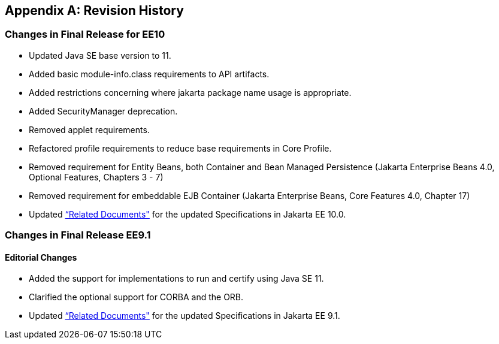 [appendix]
[[revisionHistory]]
== Revision History
=== Changes in Final Release for EE10
* Updated Java SE base version to 11.
* Added basic module-info.class requirements to API artifacts.
* Added restrictions concerning where jakarta package name usage is appropriate.
* Added SecurityManager deprecation.
* Removed applet requirements.
* Refactored profile requirements to reduce base requirements in Core Profile.
* Removed requirement for Entity Beans, both Container and Bean Managed Persistence (Jakarta Enterprise Beans 4.0, Optional Features, Chapters 3 - 7)
* Removed requirement for embeddable EJB Container (Jakarta Enterprise Beans, Core Features 4.0, Chapter 17)
* Updated <<relateddocs, “Related Documents">> for the updated Specifications in Jakarta EE 10.0.

=== Changes in Final Release EE9.1
==== Editorial Changes
* Added the support for implementations to run and certify using Java SE 11.
* Clarified the optional support for CORBA and the ORB.
* Updated <<relateddocs, “Related Documents">> for the updated Specifications in Jakarta EE 9.1.
